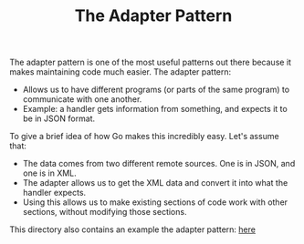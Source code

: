 #+TITLE: The Adapter Pattern

The adapter pattern is one of the most useful patterns out there because it
makes maintaining code much easier. The adapter pattern:
- Allows us to have different programs (or parts of the same program) to
  communicate with one another.
- Example: a handler gets information from something, and expects it to be in
  JSON format.

To give a brief idea of how Go makes this incredibly easy. Let's assume that:
- The data comes from two different remote sources. One is in JSON, and one is
  in XML.
- The adapter allows us to get the XML data and convert it into what the handler
  expects.
- Using this allows us to make existing sections of code work with other
  sections, without modifying those sections.

This directory also contains an example the adapter pattern: [[./][here]]
